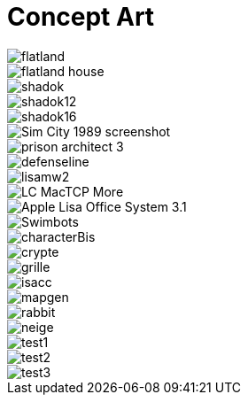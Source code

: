 = Concept Art
:hp-tags: pre-prod

image::https://raw.githubusercontent.com/3991/3991.github.io/master/images/flatland.jpg[]
image::https://raw.githubusercontent.com/3991/3991.github.io/master/images/flatland_house.png[]
image::https://raw.githubusercontent.com/3991/3991.github.io/master/images/shadok.jpg[]
image::https://raw.githubusercontent.com/3991/3991.github.io/master/images/shadok12.jpg[]
image::https://raw.githubusercontent.com/3991/3991.github.io/master/images/shadok16.jpg[]
image::https://raw.githubusercontent.com/3991/3991.github.io/master/images/Sim_City_1989_screenshot.jpg[]
image::https://raw.githubusercontent.com/3991/3991.github.io/master/images/prison_architect_3_.jpg[]
image::https://raw.githubusercontent.com/3991/3991.github.io/master/images/defenseline.jpg[]
image::https://raw.githubusercontent.com/3991/3991.github.io/master/images/lisamw2.png[]
image::https://raw.githubusercontent.com/3991/3991.github.io/master/images/LC_MacTCP-More.gif[]
image::https://raw.githubusercontent.com/3991/3991.github.io/master/images/Apple_Lisa_Office_System_3.1.png[]
image::https://raw.githubusercontent.com/3991/3991.github.io/master/images/Swimbots.jpg[]
image::https://raw.githubusercontent.com/3991/3991.github.io/master/images/characterBis.jpg[]
image::https://raw.githubusercontent.com/3991/3991.github.io/master/images/crypte.jpg[]
image::https://raw.githubusercontent.com/3991/3991.github.io/master/images/grille.jpg[]
image::https://raw.githubusercontent.com/3991/3991.github.io/master/images/isacc.jpg[]
image::https://raw.githubusercontent.com/3991/3991.github.io/master/images/mapgen.png[]
image::https://raw.githubusercontent.com/3991/3991.github.io/master/images/rabbit.jpg[]
image::https://raw.githubusercontent.com/3991/3991.github.io/master/images/neige.jpg[]
image::https://raw.githubusercontent.com/3991/3991.github.io/master/images/test1.jpg[]
image::https://raw.githubusercontent.com/3991/3991.github.io/master/images/test2.jpg[]
image::https://raw.githubusercontent.com/3991/3991.github.io/master/images/test3.jpg[]

  

